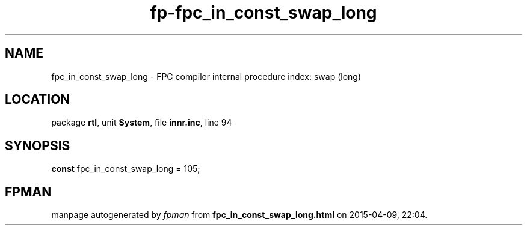 .\" file autogenerated by fpman
.TH "fp-fpc_in_const_swap_long" 3 "2014-03-14" "fpman" "Free Pascal Programmer's Manual"
.SH NAME
fpc_in_const_swap_long - FPC compiler internal procedure index: swap (long)
.SH LOCATION
package \fBrtl\fR, unit \fBSystem\fR, file \fBinnr.inc\fR, line 94
.SH SYNOPSIS
\fBconst\fR fpc_in_const_swap_long = 105;

.SH FPMAN
manpage autogenerated by \fIfpman\fR from \fBfpc_in_const_swap_long.html\fR on 2015-04-09, 22:04.

